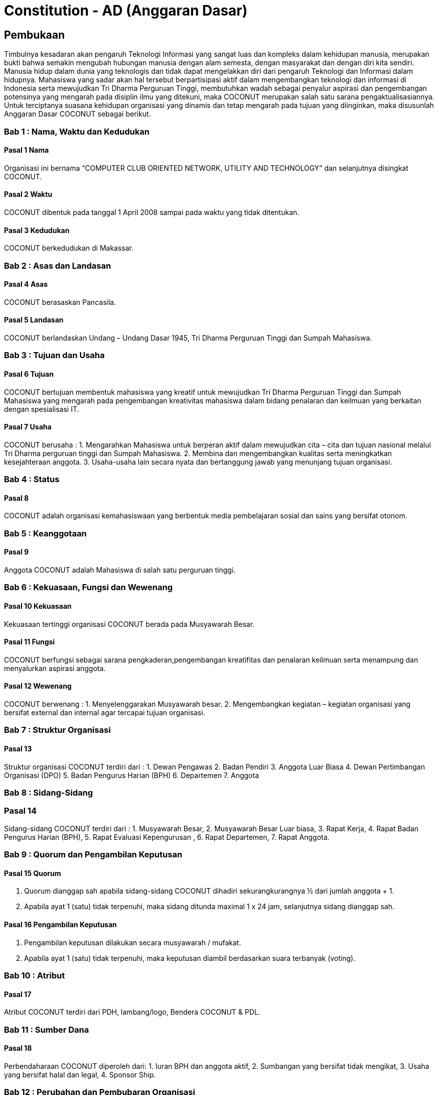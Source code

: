= Constitution - AD (Anggaran Dasar)
:navtitle: Bluebook - Constitution - Anggaran Dasar
:description: Anggaran Dasar COCONUT Computer Club
:keywords: COCONUT, Konstitusi, Anggaran Dasar

== Pembukaan

Timbulnya kesadaran akan pengaruh Teknologi Informasi yang sangat luas dan kompleks dalam kehidupan manusia, merupakan bukti bahwa semakin mengubah hubungan manusia dengan alam semesta, dengan masyarakat dan dengan diri kita sendiri. Manusia hidup dalam dunia yang teknologis dan tidak dapat mengelakkan diri dari pengaruh Teknologi dan Informasi dalam hidupnya. Mahasiswa yang sadar akan hal tersebut berpartisipasi aktif dalam mengembangkan teknologi dan informasi di Indonesia serta mewujudkan Tri Dharma Perguruan Tinggi, membutuhkan wadah sebagai penyalur aspirasi dan pengembangan potensinya yang mengarah pada disiplin ilmu yang ditekuni, maka COCONUT merupakan salah satu sarana pengaktualisasiannya. Untuk terciptanya suasana kehidupan organisasi yang dinamis dan tetap mengarah pada tujuan yang diinginkan, maka disusunlah Anggaran Dasar COCONUT sebagai berikut.

=== Bab 1 : Nama, Waktu dan Kedudukan

==== Pasal 1 Nama

Organisasi ini bernama “COMPUTER CLUB ORIENTED NETWORK, UTILITY AND TECHNOLOGY” dan selanjutnya disingkat COCONUT.

==== Pasal 2 Waktu

COCONUT dibentuk pada tanggal 1 April 2008 sampai pada waktu yang tidak ditentukan.

==== Pasal 3 Kedudukan

COCONUT berkedudukan di Makassar.

=== Bab 2 : Asas dan Landasan

==== Pasal 4 Asas

COCONUT berasaskan Pancasila.

==== Pasal 5 Landasan

COCONUT berlandaskan Undang – Undang Dasar 1945, Tri Dharma Perguruan Tinggi dan Sumpah Mahasiswa.

=== Bab 3 : Tujuan dan Usaha

==== Pasal 6 Tujuan

COCONUT bertujuan membentuk mahasiswa yang kreatif untuk mewujudkan Tri Dharma Perguruan Tinggi dan Sumpah Mahasiswa yang mengarah pada pengembangan kreativitas mahasiswa dalam bidang penalaran dan keilmuan yang berkaitan dengan spesialisasi IT.

==== Pasal 7 Usaha

COCONUT berusaha :
1. Mengarahkan Mahasiswa untuk berperan aktif dalam mewujudkan cita – cita dan
tujuan nasional melalui Tri Dharma perguruan tinggi dan Sumpah Mahasiswa.
2. Membina dan mengembangkan kualitas serta meningkatkan kesejahteraan anggota.
3. Usaha-usaha lain secara nyata dan bertanggung jawab yang menunjang tujuan organisasi.

=== Bab 4 : Status

==== Pasal 8

COCONUT adalah organisasi kemahasiswaan yang berbentuk media pembelajaran
sosial dan sains yang bersifat otonom.

=== Bab 5 : Keanggotaan

==== Pasal 9

Anggota COCONUT adalah Mahasiswa di salah satu perguruan tinggi.

=== Bab 6 : Kekuasaan, Fungsi dan Wewenang

==== Pasal 10 Kekuasaan

Kekuasaan tertinggi organisasi COCONUT berada pada Musyawarah Besar.

==== Pasal 11 Fungsi

COCONUT berfungsi sebagai sarana pengkaderan,pengembangan kreatifitas dan
penalaran keilmuan serta menampung dan menyalurkan aspirasi anggota.

==== Pasal 12 Wewenang

COCONUT berwenang :
1. Menyelenggarakan Musyawarah besar.
2. Mengembangkan kegiatan – kegiatan organisasi yang bersifat external dan internal agar tercapai tujuan organisasi.

=== Bab 7 : Struktur Organisasi

==== Pasal 13 

Struktur organisasi COCONUT terdiri
dari :
1. Dewan Pengawas
2. Badan Pendiri
3. Anggota Luar Biasa
4. Dewan Pertimbangan Organisasi (DPO)
5. Badan Pengurus Harian (BPH)
6. Departemen
7. Anggota

=== Bab 8 : Sidang-Sidang

=== Pasal 14

Sidang-sidang COCONUT terdiri dari :
1. Musyawarah Besar,
2. Musyawarah Besar Luar biasa,
3. Rapat Kerja,
4. Rapat Badan Pengurus Harian (BPH),
5. Rapat Evaluasi Kepengurusan ,
6. Rapat Departemen,
7. Rapat Anggota.

=== Bab 9 : Quorum dan Pengambilan Keputusan

==== Pasal 15 Quorum

1. Quorum dianggap sah apabila sidang-sidang COCONUT dihadiri sekurangkurangnya ½ dari jumlah anggota + 1.
2. Apabila ayat 1 (satu) tidak terpenuhi, maka sidang ditunda maximal 1 x 24 jam, selanjutnya sidang dianggap sah.

==== Pasal 16 Pengambilan Keputusan

1. Pengambilan keputusan dilakukan secara musyawarah / mufakat.
2. Apabila ayat 1 (satu) tidak terpenuhi, maka keputusan diambil berdasarkan suara terbanyak (voting).

=== Bab 10 : Atribut

==== Pasal 17

Atribut COCONUT terdiri dari PDH, lambang/logo, Bendera COCONUT & PDL.

=== Bab 11 : Sumber Dana

==== Pasal 18

Perbendaharaan COCONUT diperoleh dari:
1. Iuran BPH dan anggota aktif,
2. Sumbangan yang bersifat tidak mengikat,
3. Usaha yang bersifat halal dan legal,
4. Sponsor Ship.

=== Bab 12 : Perubahan dan Pembubaran Organisasi

==== Pasal 19 Perubahan

1. Untuk mengubah COCONUT hanya dimungkinkan bila disetujui oleh sekurang -kurangnya 2/3 dari jumlah Anggota COCONUT.
2. Keputusan diambil dengan persetujuan sekurang – kurangnya 2/3 dari jumlah
anggota yang hadir.

==== Pasal 20 Pembubaran

1. Untuk membubarkan COCONUT hanya dimungkinkan bila dihadiri dan disetujui oleh sekurang-kurangnya ½ dari jumlah Badan Pendiri COCONUT .
2. Keputusan diambil dengan persetujuan sekurang-kurangnya ½ dari jumlah anggota yang hadir.
3. Setelah COCONUT dibubarkan maka seluruh harta benda organisasi diserahkan dan ditindaklanjuti oleh forum.

=== Bab 13 : Perubahan Anggaran Dasar

==== Pasal 21 

Perubahan Anggaran Dasar (AD) COCONUT dapat dilakukan melalui Musyawarah Besar dan Musyawarah Besar Luar Biasa yang dilakukan untuk itu atas rekomendasi Musyawarah Besar dan Musyawarah Besar Luar Biasa.

=== Bab 14 : Pengesahan Anggaran Dasar

==== Pasal 22

Pengesahan Anggaran Dasar COCONUT dilakukan pada Musyawarah Besar dan atau Forum khusus yang diadakan untuk itu atas rekomendasi Musyawarah Besar.

=== Bab 15 : Aturan Tambahan

==== Pasal 23

Hal-hal yang belum diatur dan atau ditetapkan dalam Anggaran Dasar ini akan diatur dalam Anggaran Rumah Tangga dan atau peraturan organisasi lainnya.

=== Bab 16 : Aturan Peralihan

==== Pasal 24

Pada saat mulai berlakunya AD ini maka aturan – aturan yang menyangkut COCONUT sebelumnya dinyatakan tidak berlaku lagi.

=== Bab 17 : Penetapan

1. Anggaran Dasar COCONUT ditetapkan untuk pertama kalinya dan disahkan untuk pertama kalinya oleh peserta mubes COCONUT pada hari Rabu, 2 April 2008 bertempat di BTN Tabaria, Makassar.
2. Anggaran Dasar COCONUT ditetapkan untuk kedua kalinya dan disahkan untuk kedua kalinya oleh peserta mubes COCONUT pada hari Minggu, 2 Agustus 2009 bertempat di Tanjung Anging Mamiri, Makassar.
3. Anggaran Dasar COCONUT ditetapkan untuk ketiga kalinya dan disahkan untuk ketiga kalinya oleh peserta mubes COCONUT pada hari Minggu, 18 Juli 2010 bertempat di Malino, Kab. Gowa.
4. Anggaran Dasar COCONUT ditetapkan untuk keempat kalinya dan disahkan untuk keempat kalinya oleh peserta mubes COCONUT pada hari Minggu, 17 Juli 2011 bertempat di Benteng Somba Opu, Kab Gowa.
5. Anggaran Dasar COCONUT ditetapkan untuk kelima kalinya oleh Peserta Mubes COCONUT dan disahkan untuk kelima kalinya oleh Presidium I : suherman, Presidium II : M. Ramli, Presidium III : Darmawan Setiawan pada hari Minggu, 15 Juli 2012 bertempat di Malino, Kab. Gowa.
6. Anggaran Dasar COCONUT ditetapkan untuk keenam kalinya oleh Peserta Mubes COCONUT dan disahkan untuk keenam kalinya oleh Presidium I : Yaomal, Presidium
II : Daud Desmawanto, Presidium III : Lalu Nazirin pada hari Minggu, 14 Juli 2013 bertempat di Malino, Kab Gowa.
7. Anggaran Dasar COCONUT ditetapkan untuk ketujuh kalinya oleh Peserta Mubes
COCONUT dan disahkan untuk ketujuh kalinya oleh Presidium I : Yaomal, Presidium II : Maulana Ishak,Presidium III : Sulaiman Patabang,pada hari Minggu,17 Agustus 2014 bertempat di Bengo-bengo, Kab Maros.
8. Anggaran Dasar COCONUT ditetapkan untuk kedelapan kalinya oleh Peserta Mubes
COCONUT dan disahkan untuk kedelapan kalinya oleh Presidium I : Hilman, Presidium II : Andy Abdul Azis, Presidium III : Elfira Febrianti, pada hari Minggu, 17 Agustus 2015 bertempat di Benteng Somba Opu, Kab. Gowa.
9. Anggaran Dasar COCONUT ditetapkan untuk kesembilan kalinya oleh Peserta
Mubes COCONUT dan disahkan untuk kesembilan kalinya oleh Presidium I. : Abdul
Rasyid Ramadhan, Presidium I I: Andre Tupelu, Presidium III : Andy Abdul Azis pada hari Minggu, 21 Agustus 2016 bertempat di Benteng Somba Opu, Kab. Gowa.
10. Anggaran Dasar COCONUT ditetapkan untuk kesepuluh kalinya oleh Peserta
Mubes COCONUT dan disahkan untuk kesepuluh kalinya oleh Presidium 1: Reynaldi
Rahmat, Presidium II Bagas Eryan Bimantoro, Presidium III Syahrir, pada hari Sabtu, 6 Oktober 2018 bertempat di Sekretariat COCONUT di Jl. Tidung 10 no. 157, Kota Makassar.
11. Anggaran Dasar COCONUT ditetapkan untuk kesebelas kalinya oleh Peserta
Mubes COCONUT dan disahkan untuk kesebelas kalinya oleh Presidium I Reynaldi
Rahmat, Presidium II: Karmila S, Presidium III Supriadi, pada hari Minggu, 13 Oktober 2019 bertempat di Benteng Somba Opu (Rumah Adat Soppeng), Kab. Gowa.
12. Anggaran Dasar COCONUT ditetapkan untuk kedua belas kalinya oleh Peserta
Mubes COCONUT dan disahkan untuk keduabelas kalinya oleh Presidium Charos
George Selan, Presidium II: Rukiani, Presidium III: Supriadi, pada hari Minggu, 13 Desember 2020 bertempat di Makassar.
13. Anggaran Dasar COCONUT ditetapkan untuk ketiga belas kalinya oleh Peserta
Mubes COCONUT dan disahkan untuk ketigabelas kalinya oleh Presidium I Muh Akbar, Presidium II Abd Mutawalli Amar, Presidium III: Nurman Awaluddin, pada hari Minggu, 7 Agustus 2022 bertempat di Jl Mon. Emmy Saelan III No.70 Makassar (Sekretariat COCONUT).
14. Anggaran Dasar COCONUT ditetapkan untuk keempat belas kalinya oleh Peserta
Mubes COCONUT dan disahkan untuk keempat belas kalinya oleh Presidium I Kamran,
Presidium II Resky Agus, Presidium III: Nurman Awaluddin, pada hari Minggu, 24
September 2023 bertempat di Jl Mon. Emmy Saelan III No.70 Makassar (Sekretariat
COCONUT).
15. Anggaran Dasar COCONUT ditetapkan untuk kelimabelas kalinya oleh Peserta
Mubes COCONUT dan disahkan untuk kelimabelas kalinya oleh Presidium I : Syariful Mujaddiq, Presidium II : Nurmisba, Presidium III : Nur Hidayat pada hari Sabtu, 07 September 2024 bertempat di Jl. Mon. Emmy Saelan III No. 70 Makassar (Sekretariat COCONUT).

